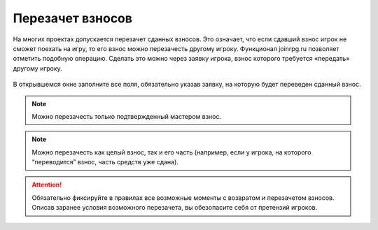 Перезачет взносов
=================
На многих проектах допускается перезачет сданных взносов. Это означает, что если сдавший взнос игрок не сможет поехать на игру, то его взнос можно перезачесть другому игроку. Функционал joinrpg.ru позволяет отметить подобную операцию. Сделать это можно через заявку игрока, взнос которого требуется «передать» другому игроку.

.. figure:: transfer.png
       :scale: 100 %
       :align: center
       :alt: Перезачет взноса

В открывшемся окне заполните все поля, обязательно указав заявку, на которую будет переведен сданный взнос.

.. figure:: transfer-between.png
       :scale: 100 %
       :align: center
       :alt: Перевод взноса между заявками

..  note:: Можно перезачесть только подтвержденный мастером взнос.

..  note:: Можно перезачесть как целый взнос, так и его часть (например, если у игрока, на которого “переводится” взнос, часть средств уже сдана).

.. attention:: Обязательно фиксируйте в правилах все возможные моменты с возвратом и перезачетом взносов. Описав заранее условия возможного перезачета, вы обезопасите себя от претензий игроков.
